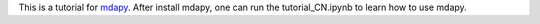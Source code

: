 This is a tutorial for `mdapy <https://github.com/mushroomfire/mdapy>`_.
After install mdapy, one can run the tutorial_CN.ipynb to learn how to use mdapy.